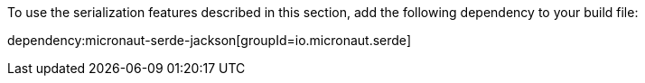 To use the serialization features described in this section, add the following dependency to your build file:

dependency:micronaut-serde-jackson[groupId=io.micronaut.serde]
